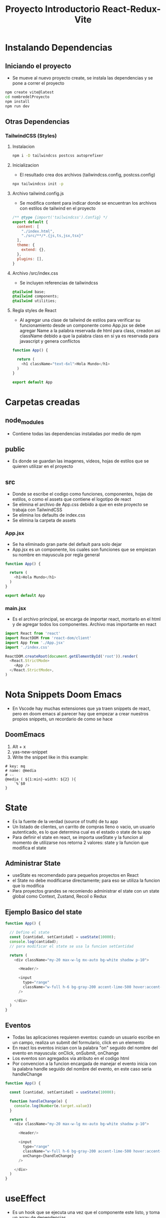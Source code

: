 #+title: Proyecto Introductorio React-Redux-Vite

* Instalando Dependencias
** Iniciando el proyecto
+ Se mueve al nuevo proyecto create, se instala las dependencias y se pone a correr el proyecto
#+begin_src bash
npm create vite@latest
cd nombredelProyecto
npm install
npm run dev
#+end_src
** Otras Dependencias
*** TailwindCSS (Styles)
**** Instalacion
#+begin_src bash
npm i -D tailwindcss postcss autoprefixer
#+end_src
**** Inicializacion
+ El resultado crea dos archivos (tailwindcss.config, postcss.config)
#+begin_src bash
npx tailwindcss init -p
#+end_src
**** Archivo tailwind.config.js
+ Se modifica content para indicar donde se encuentran los archivos con estilos de tailwind en el proyecto
#+begin_src js
/** @type {import('tailwindcss').Config} */
export default {
  content: [
    "./index.html",
    "./src/**/*.{js,ts,jsx,tsx}"
  ],
  theme: {
    extend: {},
  },
  plugins: [],
}
#+end_src
**** Archivo /src/index.css
+ Se incluyen referencias de tailwindcss
#+begin_src css
@tailwind base;
@tailwind components;
@tailwind utilities;
#+end_src
**** Regla styles de React
+ Al agregar una clase de tailwind de estilos para verificar su funcionamiento desde un componente como App.jsx se debe agregar Name a la palabra reservada de html para class, creadon asi className debido a que la palabra class en si ya es reservada para javascript y genera conflictos
#+begin_src js
function App() {

  return (
    <h1 className="text-6xl">Hola Mundo</h1>
  )
}

export default App

#+end_src

* Carpetas creadas
** node_modules
+ Contiene todas las dependencias instaladas por medio de npm
** public
+ Es donde se guardan las imagenes, videos, hojas de estilos que se quieren utilizar en el proyecto
** src
+ Donde se escribe el codigo como funciones, componentes, hojas de estilos, o como el assets que contiene el logotipo de react
+ Se elimina el archivo de App.css debido a que en este proyecto se trabaja con TailwindCSS
+ Se elimina los defaults de index.css
+ Se elimina la carpeta de assets
*** App.jsx
+ Se ha eliminado gran parte del default para solo dejar
+ App.jsx es un componente, los cuales son funciones que se empiezan su nombre en mayuscula por regla general
#+begin_src js
function App() {

  return (
    <h1>Hola Mundo</h1>
  )
}

export default App
#+end_src
*** main.jsx
+ Es el archivo principal, se encarga de importar react, montarlo en el html y de agregar todos los componentes. Archivo mas importante en react
#+begin_src js
import React from 'react'
import ReactDOM from 'react-dom/client'
import App from './App.jsx'
import './index.css'

ReactDOM.createRoot(document.getElementById('root')).render(
  <React.StrictMode>
    <App />
  </React.StrictMode>,
)

#+end_src

* Nota Snippets Doom Emacs
+ En Vscode hay muchas extensiones que ya traen snippets de react, pero en doom emacs al parecer hay que empezar a crear nuestros propios snippets, un recordario de como se hace
** DoomEmacs
1) Alt + x
2) yas-new-snippet
3) Write the snippet like in this example:
#+begin_src
# key: mq
# name: @media
# --
@media ( ${1:min}-width: ${2} ){
    `%`$0
}
#+end_src

* State
+ Es la fuente de la verdad (source of truth) de tu app
+ Un listado de clientes, un carrito de compras lleno o vacio, un usuario autenticado, es lo que determina cual es el estado o state de tu app
+ Para definir el state en react, se importa useState y la funcion al momento de utilizarse nos retorna 2 valores: state y la funcion que modifica el state
** Administrar State
+ useState es recomendado para pequeños proyectos en React
+ el State no debe modificarse directamente; para eso se utiliza la funcion que lo modifica
+ Para proyectos grandes se recomiendo administrar el state con un state global como Context, Zustand, Recoil o Redux

** Ejemplo Basico del state
#+begin_src js
function App() {

  // Defino el state
  const [cantidad, setCantidad] = useState(10000);
  console.log(cantidad);
  // para modificar el state se usa la funcion setCantidad

  return (
    <div className="my-20 max-w-lg mx-auto bg-white shadow p-10">

      <Header/>

      <input
        type="range"
        className="w-full h-6 bg-gray-200 accent-lime-500 hover:accent-lime-600"
      />

    </div>
  )
}
#+end_src

** Eventos
+ Todas las aplicaciones requieren eventos: cuando un usuario escribe en un campo, realiza un submit del formulario, click en un elemento
+ En react los eventos inician con la palabra "on" seguido del nombre del evento en mayuscula: onClick, onSubmit, onChange
+ Los eventos son agregados via atributo en el codigo html
+ Por convencion a la funcion encargada de manejar el evento inicia con la palabra handle seguido del nombre del evento, en este caso seria handleChange
#+begin_src js
function App() {

  const [cantidad, setCantidad] = useState(10000);

  function handleChange(e) {
    console.log(Number(e.target.value))
  }

  return (
    <div className="my-20 max-w-lg mx-auto bg-white shadow p-10">

      <Header/>

      <input
        type="range"
        className="w-full h-6 bg-gray-200 accent-lime-500 hover:accent-lime-600"
        onChange={handleChange}
      />

    </div>
  )
}

#+end_src
* useEffect
+ Es un hook que se ejecuta una vez que el componente este listo, y toma un array de dependencias
+ En dicho arreglo se le puede pasar un state de manera que este a la escucha de los cambios que ejecutan en el state, en caso de que el state se actualice, este useState se ejecuta nuevamente
+ Es recomendable siempre crear varios useEffect en vez de crear un solo useEffect muy grande que requiere muchos parametros en el arreglo. Lo ideal serian maximo 2 parametros en el arreglo
#+begin_src js
// Cada vez que cantidad cambie, este useEffect se va a ejecutar. Se ejecuta al menos una vez
useEffect(() => {
    const resultadoTotalPagar = calcularTotalPagar(cantidad, meses);
    setTotal(resultadoTotalPagar);
}, [cantidad, meses]);
#+end_src
